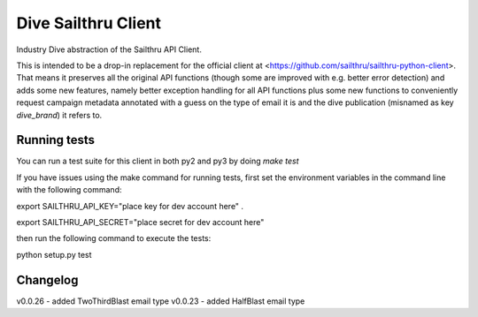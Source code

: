 Dive Sailthru Client
====================

Industry Dive abstraction of the Sailthru API Client.

This is intended to be a drop-in replacement for the official client at <https://github.com/sailthru/sailthru-python-client>. That means it preserves all the original API functions (though some are improved with e.g. better error detection) and adds some new features, namely better exception handling for all API functions plus some new functions to conveniently request campaign metadata annotated with a guess on the type of email it is and the dive publication (misnamed as key `dive_brand`) it refers to.

Running tests
-----------------------------
You can run a test suite for this client in both py2 and py3 by doing `make test`

If you have issues using the make command for running tests,
first set the environment variables in the command line with the following command:

export SAILTHRU_API_KEY="place key for dev account here" .   

export SAILTHRU_API_SECRET="place secret for dev account here"

then run the following command to execute the tests:

python setup.py test


Changelog
-----------------------------
v0.0.26 - added TwoThirdBlast email type
v0.0.23 - added HalfBlast email type